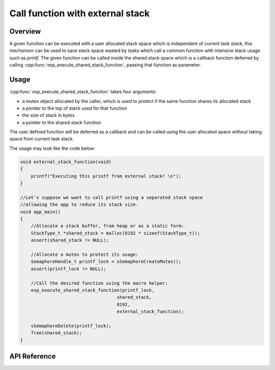 Call function with external stack
=================================

Overview
--------

A given function can be executed with a user allocated stack space which is independent of current task stack, this mechanism can be used to save stack space wasted by tasks which call a common function with intensive stack usage such as `printf`. The given function can be called inside the shared stack space which is a callback function deferred by calling :cpp:func:`esp_execute_shared_stack_function`, passing that function as parameter.

Usage
-----

:cpp:func:`esp_execute_shared_stack_function` takes four arguments:

- a mutex object allocated by the caller, which is used to protect if the same function shares its allocated stack
- a pointer to the top of stack used for that function
- the size of stack in bytes
- a pointer to the shared stack function

The user defined function will be deferred as a callback and can be called using the user allocated space without taking space from current task stack.

The usage may look like the code below:

.. code-block:: c

    void external_stack_function(void)
    {
        printf("Executing this printf from external stack! \n");
    }

    //Let's suppose we want to call printf using a separated stack space
    //allowing the app to reduce its stack size.
    void app_main()
    {
        //Allocate a stack buffer, from heap or as a static form:
        StackType_t *shared_stack = malloc(8192 * sizeof(StackType_t));
        assert(shared_stack != NULL);

        //Allocate a mutex to protect its usage:
        SemaphoreHandle_t printf_lock = xSemaphoreCreateMutex();
        assert(printf_lock != NULL);

        //Call the desired function using the macro helper:
        esp_execute_shared_stack_function(printf_lock,
                                        shared_stack,
                                        8192,
                                        external_stack_function);

        vSemaphoreDelete(printf_lock);
        free(shared_stack);
    }

.. _esp-call-with-stack-basic_usage:

API Reference
-------------

.. include-build-file:: inc/esp_expression_with_stack.inc


